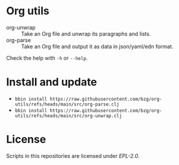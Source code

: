 * Org utils

- org-unwrap :: Take an Org file and unwrap its paragraphs and lists.
- org-parse :: Take an Org file and output it as data in json/yaml/edn format.

Check the help with =-h= or =--help=.

* Install and update

- =bbin install https://raw.githubusercontent.com/bzg/org-utils/refs/heads/main/src/org-parse.clj=
- =bbin install https://raw.githubusercontent.com/bzg/org-utils/refs/heads/main/src/org-unwrap.clj=

* License

Scripts in this repositories are licensed under [[LICENSES/EPL-2.0.txt][EPL-2.0]].
